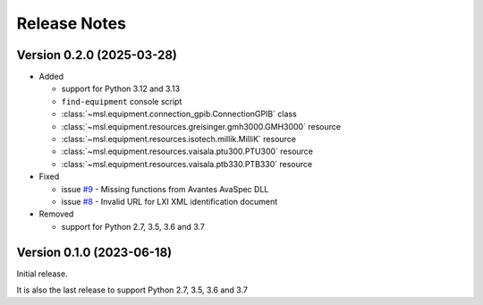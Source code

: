 =============
Release Notes
=============

Version 0.2.0 (2025-03-28)
==========================

* Added

  - support for Python 3.12 and 3.13
  - ``find-equipment`` console script
  - :class:`~msl.equipment.connection_gpib.ConnectionGPIB` class
  - :class:`~msl.equipment.resources.greisinger.gmh3000.GMH3000` resource
  - :class:`~msl.equipment.resources.isotech.millik.MilliK` resource
  - :class:`~msl.equipment.resources.vaisala.ptu300.PTU300` resource
  - :class:`~msl.equipment.resources.vaisala.ptb330.PTB330` resource

* Fixed

  - issue `#9 <https://github.com/MSLNZ/msl-equipment/issues/9>`_ - Missing functions
    from Avantes AvaSpec DLL
  - issue `#8 <https://github.com/MSLNZ/msl-equipment/issues/8>`_ - Invalid URL
    for LXI XML identification document

* Removed

  - support for Python 2.7, 3.5, 3.6 and 3.7

Version 0.1.0 (2023-06-18)
==========================
Initial release.

It is also the last release to support Python 2.7, 3.5, 3.6 and 3.7
